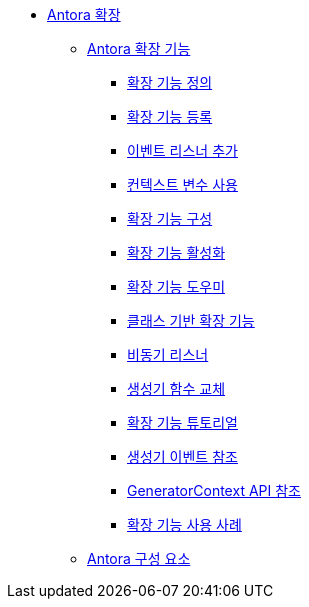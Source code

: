 * xref:extend-antora.adoc[Antora 확장]
** xref:antora-extensions.adoc[Antora 확장 기능]
*** xref:define-an-extension.adoc[확장 기능 정의]
*** xref:register-an-extension.adoc[확장 기능 등록]
*** xref:add-event-listeners.adoc[이벤트 리스너 추가]
*** xref:use-context-variables.adoc[컨텍스트 변수 사용]
*** xref:configure-an-extension.adoc[확장 기능 구성]
*** xref:enable-an-extension.adoc[확장 기능 활성화]
*** xref:extension-helpers.adoc[확장 기능 도우미]
*** xref:class-based-extension.adoc[클래스 기반 확장 기능]
*** xref:asynchronous-listeners.adoc[비동기 리스너]
*** xref:replace-generator-functions.adoc[생성기 함수 교체]
*** xref:extension-tutorial.adoc[확장 기능 튜토리얼]
*** xref:generator-events-reference.adoc[생성기 이벤트 참조]
*** xref:generatorcontext-api-reference.adoc[GeneratorContext API 참조]
*** xref:extension-use-cases.adoc[확장 기능 사용 사례]
** xref:antora-components.adoc[Antora 구성 요소]